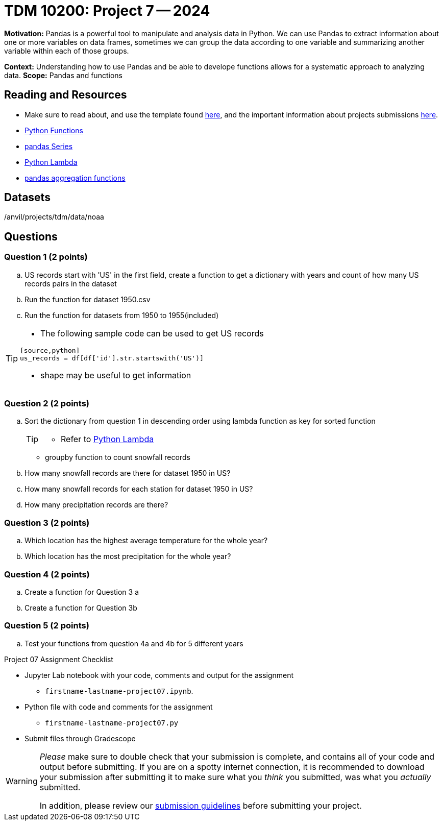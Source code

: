 = TDM 10200: Project 7 -- 2024

**Motivation:** Pandas is a powerful tool to manipulate and analysis data in Python. We can use Pandas to extract information about one or more variables on data frames, sometimes we can group the data according to one variable and summarizing another variable within each of those groups.

**Context:**  Understanding how to use Pandas and be able to develope functions allows for a systematic approach to analyzing data.
**Scope:** Pandas and functions

== Reading and Resources

- Make sure to read about, and use the template found xref:templates.adoc[here], and the important information about projects submissions xref:submissions.adoc[here].
- https://the-examples-book.com/programming-languages/python/writing-functions[Python Functions]
- https://the-examples-book.com/programming-languages/python/pandas-series[pandas Series]
- https://www.w3schools.com/python/python_lambda.asp[Python Lambda]
- https://the-examples-book.com/programming-languages/python/pandas-aggregate-functions[pandas aggregation functions]

== Datasets

/anvil/projects/tdm/data/noaa

== Questions

=== Question 1 (2 points)
 
[loweralpha]

.. US records start with 'US' in the first field, create a function to get a dictionary with years and count of how many US records pairs in the dataset
.. Run the function for dataset 1950.csv
.. Run the function for datasets from 1950 to 1955(included)

[TIP]
====
- The following sample code can be used to get US records
[source,bash]
----
[source,python]
us_records = df[df['id'].str.startswith('US')]
----
- shape may be useful to get information

====


=== Question 2 (2 points)
.. Sort the dictionary from question 1 in descending order using lambda function as key for sorted function
+
[TIP]
====
- Refer to https://www.w3schools.com/python/python_lambda.asp[Python Lambda]
====
- groupby function to count snowfall records

.. How many snowfall records are there for dataset 1950 in US?
.. How many snowfall records for each station for dataset 1950 in US?
.. How many precipitation records are there? 

=== Question 3 (2 points)

[loweralpha]
.. Which location has the highest average temperature for the whole year?
.. Which location has the most precipitation for the whole year? 

=== Question 4 (2 points)
 

[loweralpha]
.. Create a function for Question 3 a
.. Create a function for Question 3b

 

=== Question 5 (2 points)
 
.. Test your functions from question 4a and 4b for 5 different years 



Project 07 Assignment Checklist
====
* Jupyter Lab notebook with your code, comments and output for the assignment
    ** `firstname-lastname-project07.ipynb`.
* Python file with code and comments for the assignment
    ** `firstname-lastname-project07.py`

* Submit files through Gradescope
==== 


[WARNING]
====
_Please_ make sure to double check that your submission is complete, and contains all of your code and output before submitting. If you are on a spotty internet connection, it is recommended to download your submission after submitting it to make sure what you _think_ you submitted, was what you _actually_ submitted.
                                                                                                                             
In addition, please review our xref:submissions.adoc[submission guidelines] before submitting your project.
====

